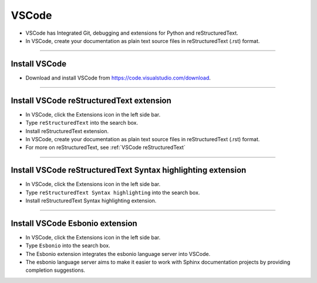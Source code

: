 ==============================
VSCode
==============================

* VSCode has Integrated Git, debugging and extensions for Python and reStructuredText.
* In VSCode, create your documentation as plain text source files in reStructuredText (.rst) format.

----

Install VSCode
------------------------------

* Download and install VSCode from https://code.visualstudio.com/download.

----

Install VSCode reStructuredText extension
------------------------------------------------------------

* In VSCode, click the Extensions icon in the left side bar.
* Type ``reStructuredText`` into the search box.
* Install reStructuredText extension.

* In VSCode, create your documentation as plain text source files in reStructuredText (.rst) format.
* For more on reStructuredText, see :ref:`VSCode reStructuredText`
  
  
----

Install VSCode reStructuredText Syntax highlighting extension
----------------------------------------------------------------

* In VSCode, click the Extensions icon in the left side bar.
* Type ``reStructuredText Syntax highlighting`` into the search box.
* Install reStructuredText Syntax highlighting extension.

----

Install VSCode Esbonio extension
------------------------------------------------------------

* In VSCode, click the Extensions icon in the left side bar.
* Type ``Esbonio`` into the search box.
* The Esbonio extension integrates the esbonio language server into VSCode.
* The esbonio language server aims to make it easier to work with Sphinx documentation projects by providing completion suggestions.

